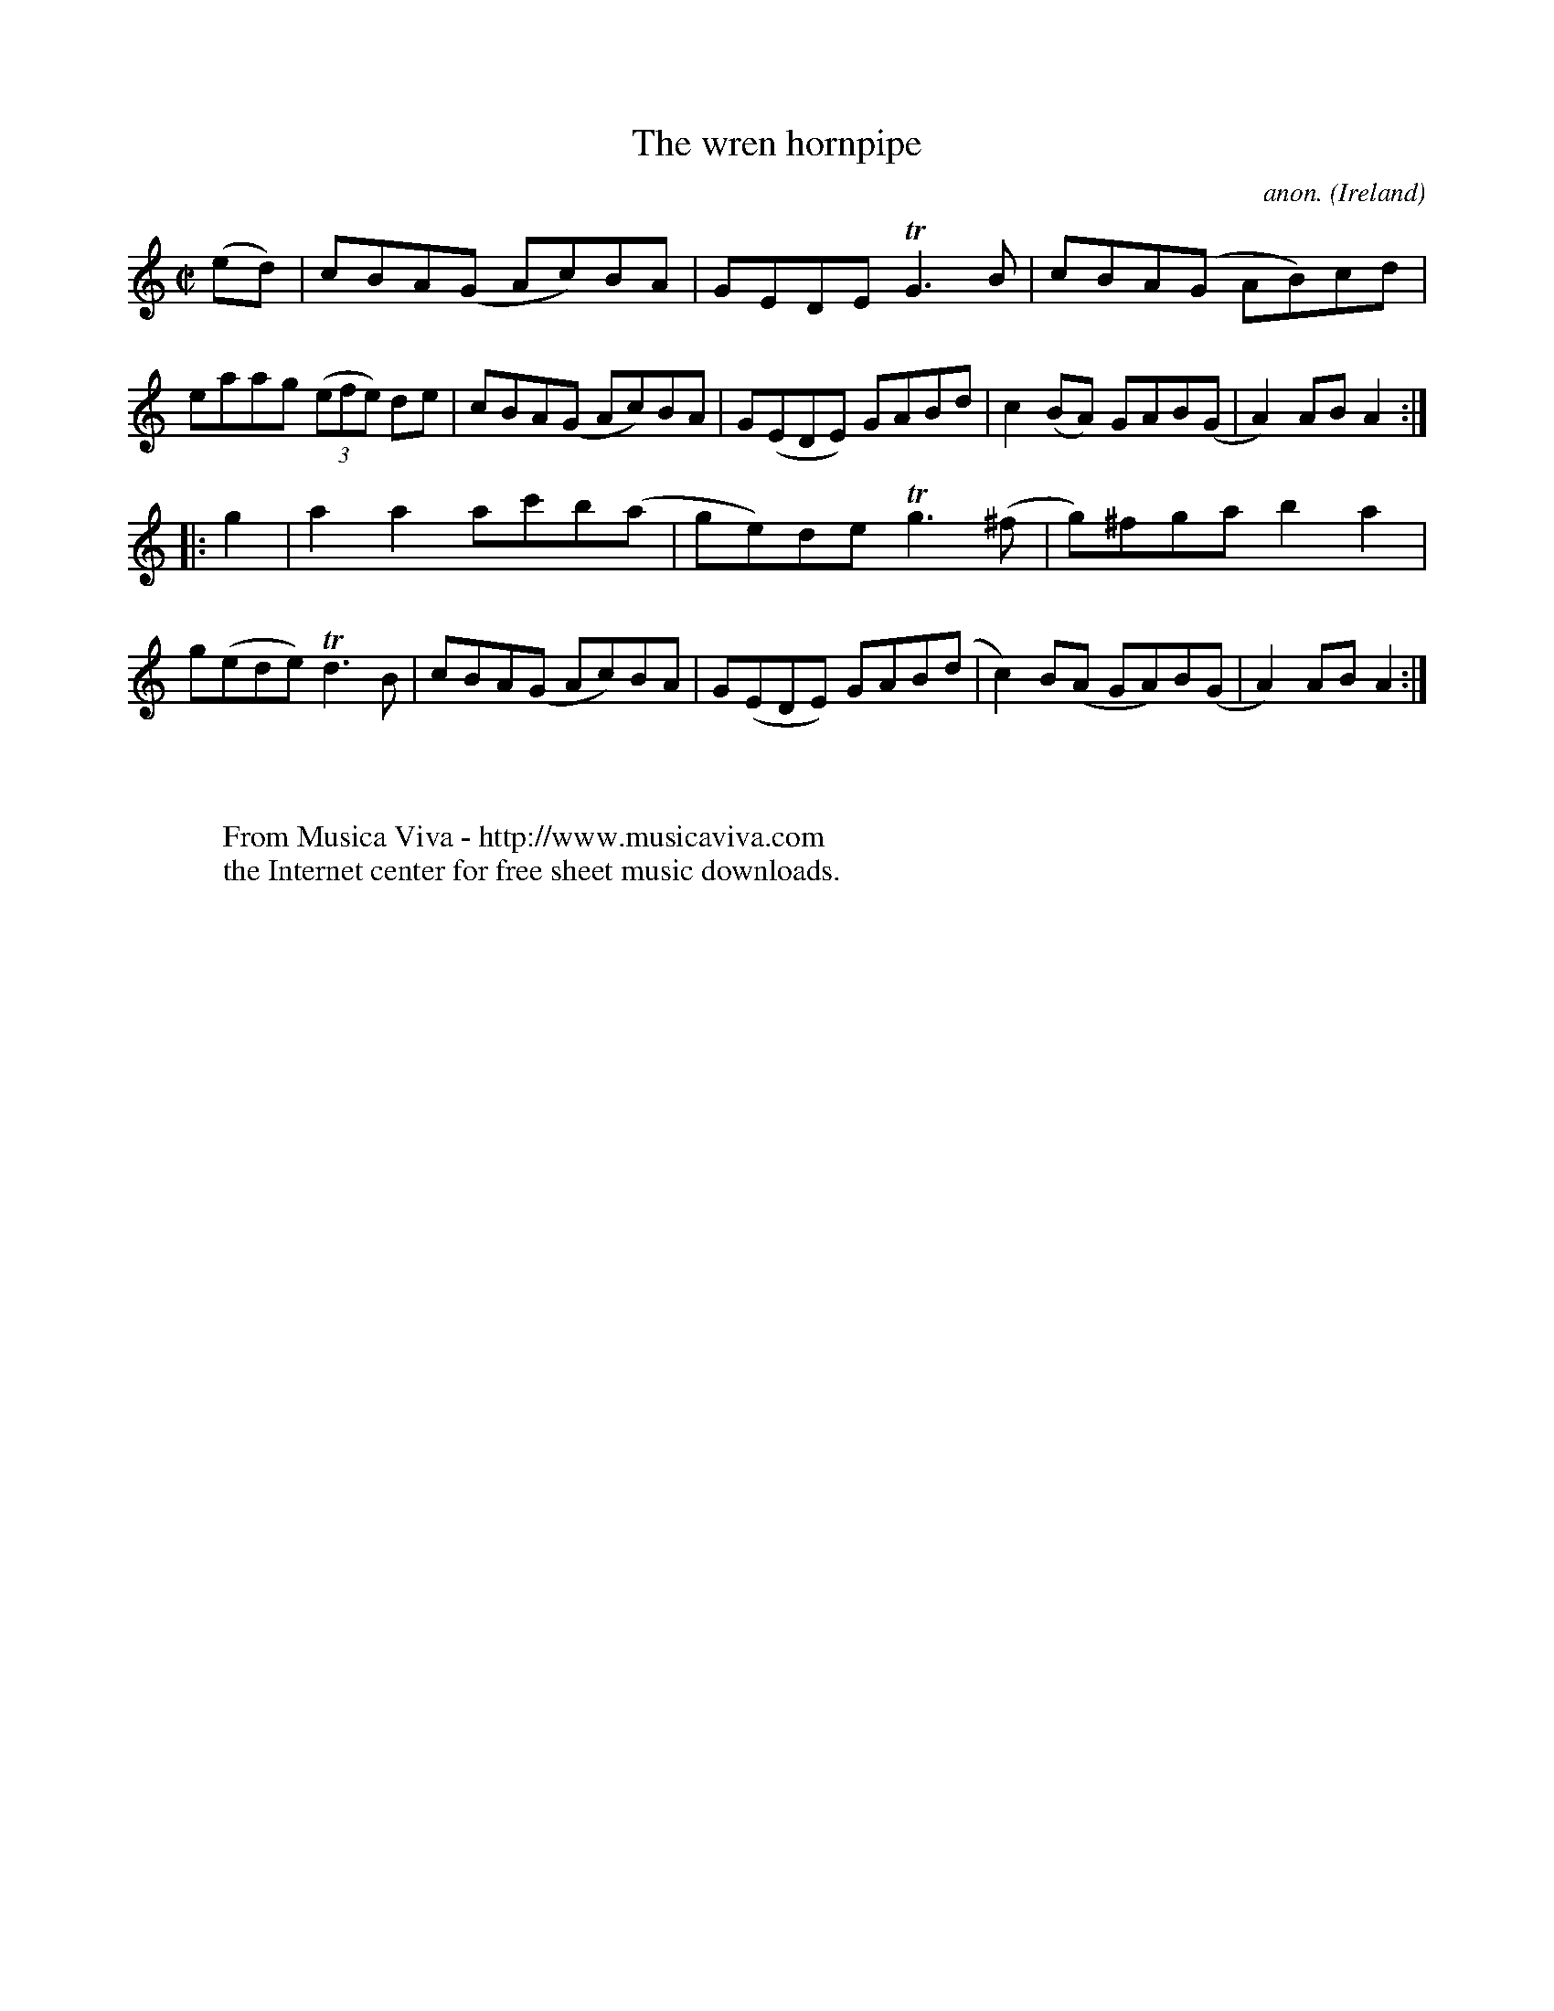 X:945
T:The wren hornpipe
C:anon.
O:Ireland
B:Francis O'Neill: "The Dance Music of Ireland" (1907) no. 945
R:Hornpipe
Z:Transcribed by Frank Nordberg - http://www.musicaviva.com
F:http://www.musicaviva.com/abc/tunes/ireland/oneill-1001/0945/oneill-1001-0945-1.abc
m:Tn3 = n(3n/o/n/ m/n/
M:C|
L:1/8
K:Am
(ed)|cBA(G Ac)BA|GEDE TG3B|cBA(G AB)cd|eaag (3(efe) de|cBA(G Ac)BA|G(EDE) GABd|c2(BA) GAB(G|A2)AB A2:|
|:g2|a2a2 ac'b(a|ge)de Tg3(^f|g)^fga b2a2|g(ede) Td3B|cBA(G Ac)BA|G(EDE) GAB(d|c2)B(A GA)B(G|A2)ABA2:|
W:
W:
W:  From Musica Viva - http://www.musicaviva.com
W:  the Internet center for free sheet music downloads.
